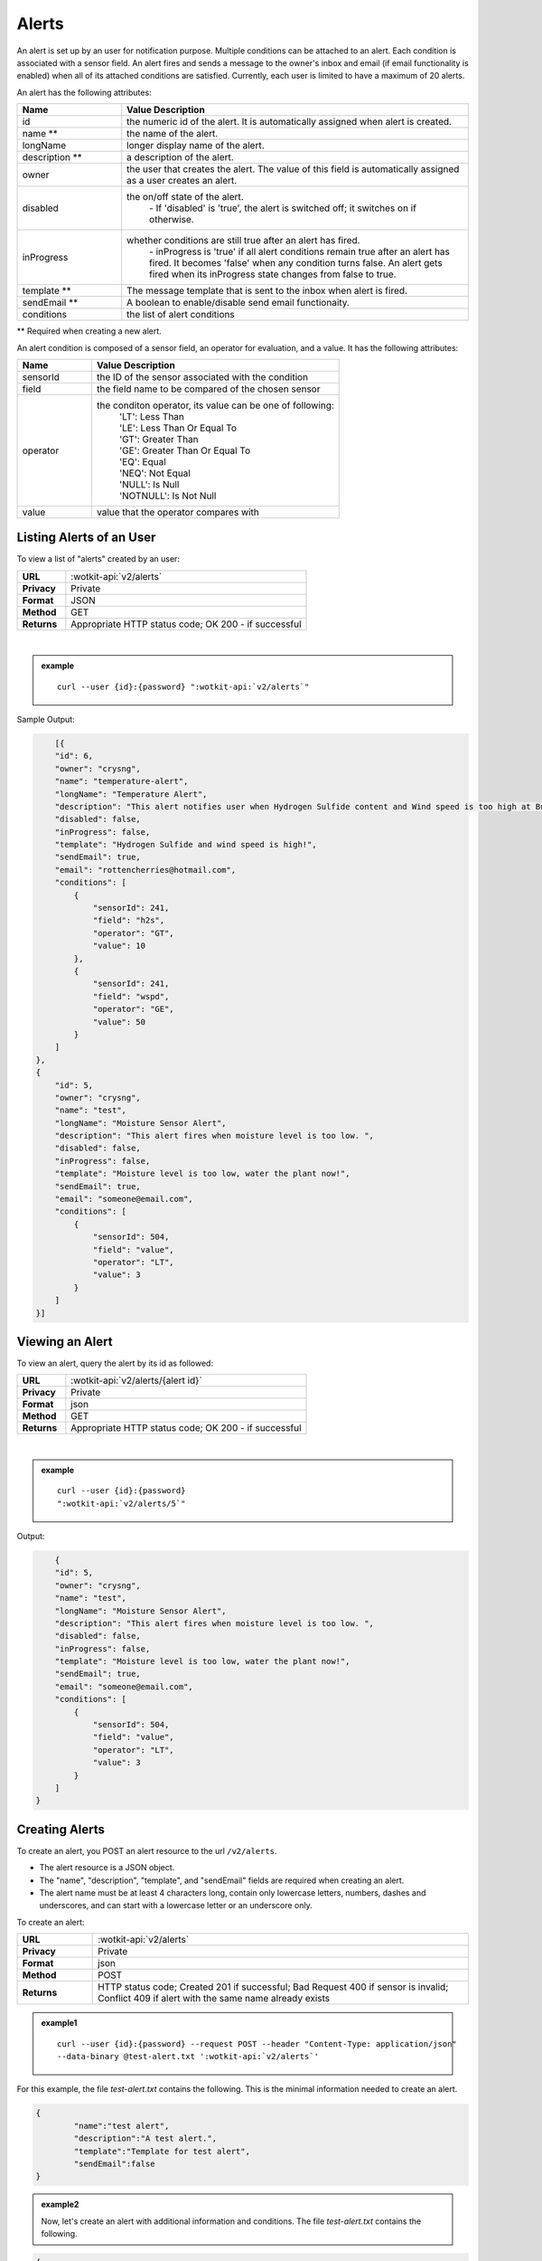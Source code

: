 .. _api_alerts:

.. index:: Alerts
	seealso: News; Statistics

Alerts
======

An alert is set up by an user for notification purpose. Multiple conditions can be attached to an alert. Each condition is associated with a sensor field. An alert fires and sends a message to the owner's inbox and email (if email functionality is enabled) when all of its attached conditions are satisfied. Currently, each user is limited to have a maximum of 20 alerts. 

An alert has the following attributes:

.. list-table::
	:widths: 15, 50
	:header-rows: 1

	* - Name
	  - Value Description
	* - id
	  - the numeric id of the alert. It is automatically assigned when alert is created. 
	* - name **
	  - the name of the alert.  
	* - longName
	  - longer display name of the alert.
	* - description **
	  - a description of the alert.
	* - owner
	  - the user that creates the alert. The value of this field is automatically assigned as a user creates an alert. 
	* - disabled
	  - the on/off state of the alert. 
	  	| - If 'disabled' is 'true', the alert is switched off; it switches on if otherwise. 
	* - inProgress
	  - whether conditions are still true after an alert has fired. 
		| - inProgress is 'true' if all alert conditions remain true after an alert has fired. It becomes 'false' when any condition turns false. An alert gets fired when its inProgress state changes from false to true. 
	* - template **
	  - The message template that is sent to the inbox when alert is fired. 
	* - sendEmail **
	  - A boolean to enable/disable send email functionaity. 
	* - conditions
	  - the list of alert conditions 

** Required when creating a new alert.

An alert condition is composed of a sensor field, an operator for evaluation, and a value. It has the following attributes:

.. list-table::
	:widths: 15, 50
	:header-rows: 1

	* - Name
	  - Value Description
	* - sensorId
	  - the ID of the sensor associated with the condition
	* - field
	  - the field name to be compared of the chosen sensor
	* - operator
	  - the conditon operator, its value can be one of following:
	  	| 'LT': Less Than
	  	| 'LE': Less Than Or Equal To
	  	| 'GT': Greater Than
	  	| 'GE': Greater Than Or Equal To
	  	| 'EQ': Equal	
	  	| 'NEQ': Not Equal 
	  	| 'NULL': Is Null
	  	| 'NOTNULL': Is Not Null

	* - value
	  - value that the operator compares with
	
.. _get_alerts:

.. index:: Alerts Query

Listing Alerts of an User
-------------------------

To view a list of "alerts" created by an user:

.. list-table::
	:widths: 10, 50

	* - **URL**
	  - :wotkit-api:`v2/alerts`
	* - **Privacy**
	  - Private
	* - **Format**
	  - JSON
	* - **Method**
	  - GET
	* - **Returns**
	  - Appropriate HTTP status code; OK 200 - if successful
	  
|

.. admonition:: example

	.. parsed-literal::
	
		curl --user {id}:{password} ":wotkit-api:`v2/alerts`"



Sample Output:

.. code-block:: python

	[{
        "id": 6,
        "owner": "crysng",
        "name": "temperature-alert",
        "longName": "Temperature Alert",
        "description": "This alert notifies user when Hydrogen Sulfide content and Wind speed is too high at Burnaby Burmount. ",
        "disabled": false,
        "inProgress": false,
        "template": "Hydrogen Sulfide and wind speed is high!",
        "sendEmail": true,
        "email": "rottencherries@hotmail.com",
        "conditions": [
            {
                "sensorId": 241,
                "field": "h2s",
                "operator": "GT",
                "value": 10
            },
            {
                "sensorId": 241,
                "field": "wspd",
                "operator": "GE",
                "value": 50
            }
        ]
    },
    {
        "id": 5,
        "owner": "crysng",
        "name": "test",
        "longName": "Moisture Sensor Alert",
        "description": "This alert fires when moisture level is too low. ",
        "disabled": false,
        "inProgress": false,
        "template": "Moisture level is too low, water the plant now!",
        "sendEmail": true,
        "email": "someone@email.com",
        "conditions": [
            {
                "sensorId": 504,
                "field": "value",
                "operator": "LT",
                "value": 3
            }
        ]
    }]

.. _get_alerts_by_id:

.. index:: Alerts Query by ID

Viewing an Alert
----------------
To view an alert, query the alert by its id as followed:

.. list-table::
	:widths: 10, 50

	* - **URL**
	  - :wotkit-api:`v2/alerts/{alert id}`
	* - **Privacy**
	  - Private
	* - **Format**
	  - json
	* - **Method**
	  - GET
	* - **Returns**
	  - Appropriate HTTP status code; OK 200 - if successful
	  
|

.. admonition:: example

	.. parsed-literal::

		curl --user {id}:{password}
		":wotkit-api:`v2/alerts/5`"

Output:

.. code-block:: python

	{
        "id": 5,
        "owner": "crysng",
        "name": "test",
        "longName": "Moisture Sensor Alert",
        "description": "This alert fires when moisture level is too low. ",
        "disabled": false,
        "inProgress": false,
        "template": "Moisture level is too low, water the plant now!",
        "sendEmail": true,
        "email": "someone@email.com",
        "conditions": [
            {
                "sensorId": 504,
                "field": "value",
                "operator": "LT",
                "value": 3
            }
        ]
    }

.. _create_alert:

.. index:: Create Alert

Creating Alerts
---------------
To create an alert, you POST an alert resource to the url ``/v2/alerts``.

* The alert resource is a JSON object.
* The "name", "description", "template", and "sendEmail" fields are required when creating an alert.
* The alert name must be at least 4 characters long, contain only lowercase letters, numbers, dashes and underscores, and can start with a lowercase letter or an underscore only.

To create an alert:

.. list-table::
	:widths: 10, 50

	* - **URL**
	  - :wotkit-api:`v2/alerts`
	* - **Privacy**
	  - Private
	* - **Format**
	  - json
	* - **Method**
	  - POST
	* - **Returns**
	  - HTTP status code; Created 201 if successful; Bad Request 400 if sensor is invalid; Conflict 409 if alert with the same name already exists

.. admonition:: example1

	.. parsed-literal::

		curl --user {id}:{password} --request POST --header "Content-Type: application/json" 
		--data-binary @test-alert.txt ':wotkit-api:`v2/alerts`'


For this example, the file *test-alert.txt* contains the following.  This is the minimal information needed to create an alert.

.. code-block:: python

	{
		"name":"test alert",
		"description":"A test alert.",
		"template":"Template for test alert",
		"sendEmail":false
	}

.. admonition:: example2

	
		Now, let's create an alert with additional information and conditions. The file *test-alert.txt* contains the following.

.. code-block:: python

	{
		"name": "test alert 2",
		"longName": "Test Alert 2",
		"description": "This is test 2. ",
		"disabled": false,
		"template": "The alert test 2 has fired!! ",
		"sendEmail": true,
		"email": "someone@email.com",
		"conditions": [
		{
			"sensorId": 504,
			"field": "value",
			"operator": "LT",
			"value": 3
		},
		{
			"sensorId": 24,
			"field": "data",
			"operator": "NOTNULL"
		}
		]
	}
.. _update_alert:

.. index:: Update Alert

Updating Alerts
---------------
Updating an alert is the same as creating a new alert other than PUT is used and the alert id is included in the URL.

Note that all top level fields supplied will be updated.

* You may update any fields except "id", and "owner".
* Only fields that are present in the JSON object will be updated.

To update an alert owned by the current user:

.. list-table::
	:widths: 10, 50

	* - **URL**
	  - :wotkit-api:`v2/alerts/{alert id}`
	* - **Privacy**
	  - Private
	* - **Format**
	  - json
	* - **Method**
	  - PUT
	* - **Returns**
	  - HTTP status code; No Content 204 if successful

|

For instance, to update an alert:

.. admonition:: example

	.. parsed-literal::

		curl --user {id}:{password} --request PUT --header "Content-Type: application/json" 
		--data-binary @update-alert.txt ':wotkit-api:`v2/alerts/{alert id}`'


The file *update-alert.txt* would contain the following:

.. code-block:: python

	{
		"longName": "New Alert Name",
		"description":"Updated Description"
	}


.. _delete_alert:

.. index:: Delete Alert

Deleting Alerts
---------------
Deleting an alert is done by deleting the alert resource.

To delete an alert owned by the current user:

.. list-table::
	:widths: 10, 50

	* - **URL**
	  - :wotkit-api:`v2/alertss/{alert id}`
	* - **Privacy**
	  - Private
	* - **Format**
	  - not applicable
	* - **Method**
	  - DELETE
	* - **Returns**
	  - HTTP status code; No Response 204 if successful

|

.. admonition:: example

	.. parsed-literal::

		curl --user {id}:{password} --request DELETE 
		':wotkit-api:`v2/alerts/{alert id}`'

